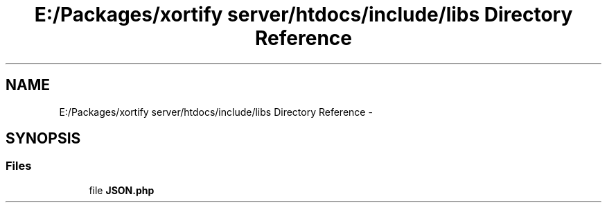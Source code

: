 .TH "E:/Packages/xortify server/htdocs/include/libs Directory Reference" 3 "Tue Jul 23 2013" "Version 4.11" "Xortify Honeypot Cloud Services" \" -*- nroff -*-
.ad l
.nh
.SH NAME
E:/Packages/xortify server/htdocs/include/libs Directory Reference \- 
.SH SYNOPSIS
.br
.PP
.SS "Files"

.in +1c
.ti -1c
.RI "file \fBJSON\&.php\fP"
.br
.in -1c
